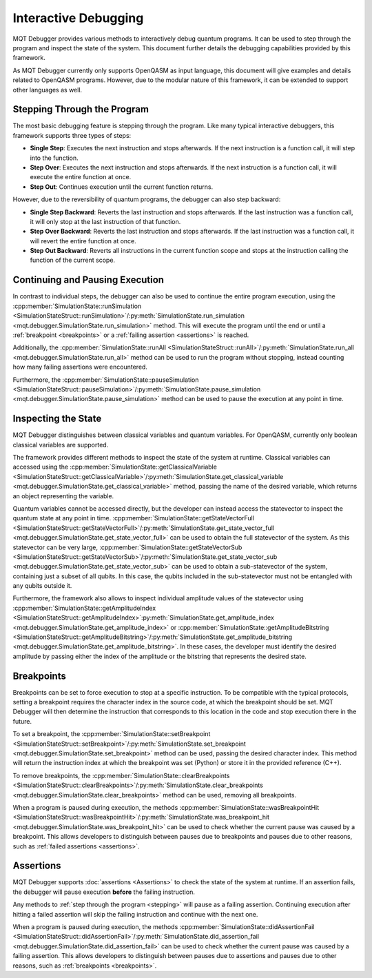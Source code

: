 Interactive Debugging
=====================

MQT Debugger provides various methods to interactively debug quantum programs.
It can be used to step through the program and inspect the state of the system.
This document further details the debugging capabilities provided by this framework.

As MQT Debugger currently only supports OpenQASM as input language, this document will give examples and details related to OpenQASM programs.
However, due to the modular nature of this framework, it can be extended to support other languages as well.

.. _stepping:

Stepping Through the Program
----------------------------

The most basic debugging feature is stepping through the program.
Like many typical interactive debuggers, this framework supports three types of steps:

- **Single Step**: Executes the next instruction and stops afterwards. If the next instruction is a function call, it will step into the function.
- **Step Over**: Executes the next instruction and stops afterwards. If the next instruction is a function call, it will execute the entire function at once.
- **Step Out**: Continues execution until the current function returns.

However, due to the reversibility of quantum programs, the debugger can also step backward:

- **Single Step Backward**: Reverts the last instruction and stops afterwards. If the last instruction was a function call, it will only stop at the last instruction of that function.
- **Step Over Backward**: Reverts the last instruction and stops afterwards. If the last instruction was a function call, it will revert the entire function at once.
- **Step Out Backward**: Reverts all instructions in the current function scope and stops at the instruction calling the function of the current scope.

Continuing and Pausing Execution
--------------------------------

In contrast to individual steps, the debugger can also be used to continue the entire program execution, using
the :cpp:member:`SimulationState::runSimulation <SimulationStateStruct::runSimulation>`/:py:meth:`SimulationState.run_simulation <mqt.debugger.SimulationState.run_simulation>` method.
This will execute the program until the end or until a :ref:`breakpoint <breakpoints>` or a :ref:`failing assertion <assertions>` is reached.

Additionally, the :cpp:member:`SimulationState::runAll <SimulationStateStruct::runAll>`/:py:meth:`SimulationState.run_all <mqt.debugger.SimulationState.run_all>` method can be used to run the program without stopping,
instead counting how many failing assertions were encountered.

Furthermore, the :cpp:member:`SimulationState::pauseSimulation <SimulationStateStruct::pauseSimulation>`/:py:meth:`SimulationState.pause_simulation <mqt.debugger.SimulationState.pause_simulation>` method can be used to pause the execution at any point in time.

Inspecting the State
--------------------

MQT Debugger distinguishes between classical variables and quantum variables. For OpenQASM, currently only boolean classical variables are supported.

The framework provides different methods to inspect the state of the system at runtime. Classical variables can accessed using the
:cpp:member:`SimulationState::getClassicalVariable <SimulationStateStruct::getClassicalVariable>`/:py:meth:`SimulationState.get_classical_variable <mqt.debugger.SimulationState.get_classical_variable>` method, passing the name of the desired variable,
which returns an object representing the variable.

Quantum variables cannot be accessed directly, but the developer can instead access the statevector to inspect the quantum state at any point in time.
:cpp:member:`SimulationState::getStateVectorFull <SimulationStateStruct::getStateVectorFull>`/:py:meth:`SimulationState.get_state_vector_full <mqt.debugger.SimulationState.get_state_vector_full>` can be used to obtain the full statevector of the system. As this statevector can
be very large, :cpp:member:`SimulationState::getStateVectorSub <SimulationStateStruct::getStateVectorSub>`/:py:meth:`SimulationState.get_state_vector_sub <mqt.debugger.SimulationState.get_state_vector_sub>` can be used to obtain a sub-statevector of the system, containing
just a subset of all qubits. In this case, the qubits included in the sub-statevector must not be entangled with any qubits outside it.

Furthermore, the framework also allows to inspect individual amplitude values of the statevector using
:cpp:member:`SimulationState::getAmplitudeIndex <SimulationStateStruct::getAmplitudeIndex>`:py:meth:`SimulationState.get_amplitude_index <mqt.debugger.SimulationState.get_amplitude_index>` or :cpp:member:`SimulationState::getAmplitudeBitstring <SimulationStateStruct::getAmplitudeBitstring>`/:py:meth:`SimulationState.get_amplitude_bitstring <mqt.debugger.SimulationState.get_amplitude_bitstring>`.
In these cases, the developer must identify the desired amplitude by passing either the index of the amplitude or the bitstring that represents the desired state.

.. _breakpoints:

Breakpoints
-----------

Breakpoints can be set to force execution to stop at a specific instruction. To be compatible with the typical protocols, setting a breakpoint
requires the character index in the source code, at which the breakpoint should be set. MQT Debugger will then determine the instruction that
corresponds to this location in the code and stop execution there in the future.

To set a breakpoint, the :cpp:member:`SimulationState::setBreakpoint <SimulationStateStruct::setBreakpoint>`/:py:meth:`SimulationState.set_breakpoint <mqt.debugger.SimulationState.set_breakpoint>` method can be used, passing the desired character index. This
method will return the instruction index at which the breakpoint was set (Python) or store it in the provided reference (C++).

To remove breakpoints, the :cpp:member:`SimulationState::clearBreakpoints <SimulationStateStruct::clearBreakpoints>`/:py:meth:`SimulationState.clear_breakpoints <mqt.debugger.SimulationState.clear_breakpoints>` method can be used, removing all breakpoints.

When a program is paused during execution, the methods :cpp:member:`SimulationState::wasBreakpointHit <SimulationStateStruct::wasBreakpointHit>`/:py:meth:`SimulationState.was_breakpoint_hit <mqt.debugger.SimulationState.was_breakpoint_hit>` can be used to check whether the
current pause was caused by a breakpoint. This allows developers to distinguish between pauses due to breakpoints and pauses due to other reasons, such as :ref:`failed assertions <assertions>`.

.. _assertions:

Assertions
----------

MQT Debugger supports :doc:`assertions <Assertions>` to check the state of the system at runtime.
If an assertion fails, the debugger will pause execution **before** the failing instruction.

Any methods to :ref:`step through the program <stepping>` will pause as a failing assertion. Continuing execution after hitting a failed assertion will skip
the failing instruction and continue with the next one.

When a program is paused during execution, the methods :cpp:member:`SimulationState::didAssertionFail <SimulationStateStruct::didAssertionFail>`/:py:meth:`SimulationState.did_assertion_fail <mqt.debugger.SimulationState.did_assertion_fail>` can be used to check whether the
current pause was caused by a failing assertion. This allows developers to distinguish between pauses due to assertions and pauses due to other reasons, such as :ref:`breakpoints <breakpoints>`.
